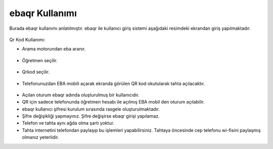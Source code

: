 ebaqr Kullanımı
+++++++++++++++

Burada ebaqr kullanımı anlatılmıştır.
ebaqr ile kullanıcı giriş sistemi aşağıdaki resimdeki ekrandan giriş yapılmaktadır.

	.. image:: /_static/images/1-giris-ebaqr.png
  		:width: 700
  
Qr Kod Kullanımı:

* Arama motorundan eba aranır.

	.. image:: /_static/images/2-giris-ebaqr.png
  		:width: 700
  
* Öğretmen seçilir.

	.. image:: /_static/images/3-giris-ebaqr.png
  		:width: 700
  
* Qrkod seçilir.

	.. image:: /_static/images/4-giris-ebaqr.png
  		:width: 700
  
* Telefonunuzdan EBA mobili açarak ekranda görülen QR kod okutularak tahta açılacaktır.

	.. image:: /_static/images/5-giris-ebaqr.png
  		:width: 700

- Açılan oturum ebaqr adında oluşturulmuş bir kullanıcıdır. 
- QR için sadece telefonunda öğretmen hesabı ile açılmış EBA mobil den oturum açılabilir.

- ebaqr kullanıcı şifresi  kurulum sırasında rasgele oluşturulmaktadır.  
- Şifre değişikliği yapmayınız. Şifre değişirse ebaqr girişi yapılamaz. 
- Telefon ve tahta aynı ağda olma şartı yoktur.
- Tahta internetini telefondan paylaşıp bu işlemleri yapabilirsiniz. Tahtaya öncesinde cep telefonu wi-fisini paylaşmış olmanız yeterlidir.

.. raw:: pdf

   PageBreak

